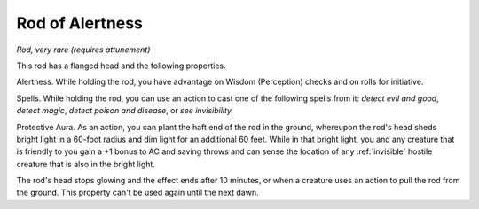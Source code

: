 Rod of Alertness
~~~~~~~~~~~~~~~~


.. https://stackoverflow.com/questions/11984652/bold-italic-in-restructuredtext

.. raw:: html

   <style type="text/css">
     span.bolditalic {
       font-weight: bold;
       font-style: italic;
     }
   </style>

.. role:: bi
   :class: bolditalic


*Rod, very rare (requires attunement)*

This rod has a flanged head and the following properties.

:bi:`Alertness`. While holding the rod, you have advantage on Wisdom
(Perception) checks and on rolls for initiative.

:bi:`Spells`. While holding the rod, you can use an action to cast one
of the following spells from it: *detect evil and good*, *detect magic*,
*detect poison and disease*, or *see invisibility.*

:bi:`Protective Aura`. As an action, you can plant the haft end of the
rod in the ground, whereupon the rod's head sheds bright light in a
60-foot radius and dim light for an additional 60 feet. While in that
bright light, you and any creature that is friendly to you gain a +1
bonus to AC and saving throws and can sense the location of any
:ref:`invisible` hostile creature that is also in the bright light.

The rod's head stops glowing and the effect ends after 10 minutes, or
when a creature uses an action to pull the rod from the ground. This
property can't be used again until the next dawn.

